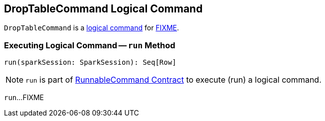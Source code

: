 == [[DropTableCommand]] DropTableCommand Logical Command

`DropTableCommand` is a <<spark-sql-LogicalPlan-RunnableCommand.adoc#, logical command>> for <<run, FIXME>>.

=== [[run]] Executing Logical Command -- `run` Method

[source, scala]
----
run(sparkSession: SparkSession): Seq[Row]
----

NOTE: `run` is part of <<spark-sql-LogicalPlan-RunnableCommand.adoc#run, RunnableCommand Contract>> to execute (run) a logical command.

`run`...FIXME
